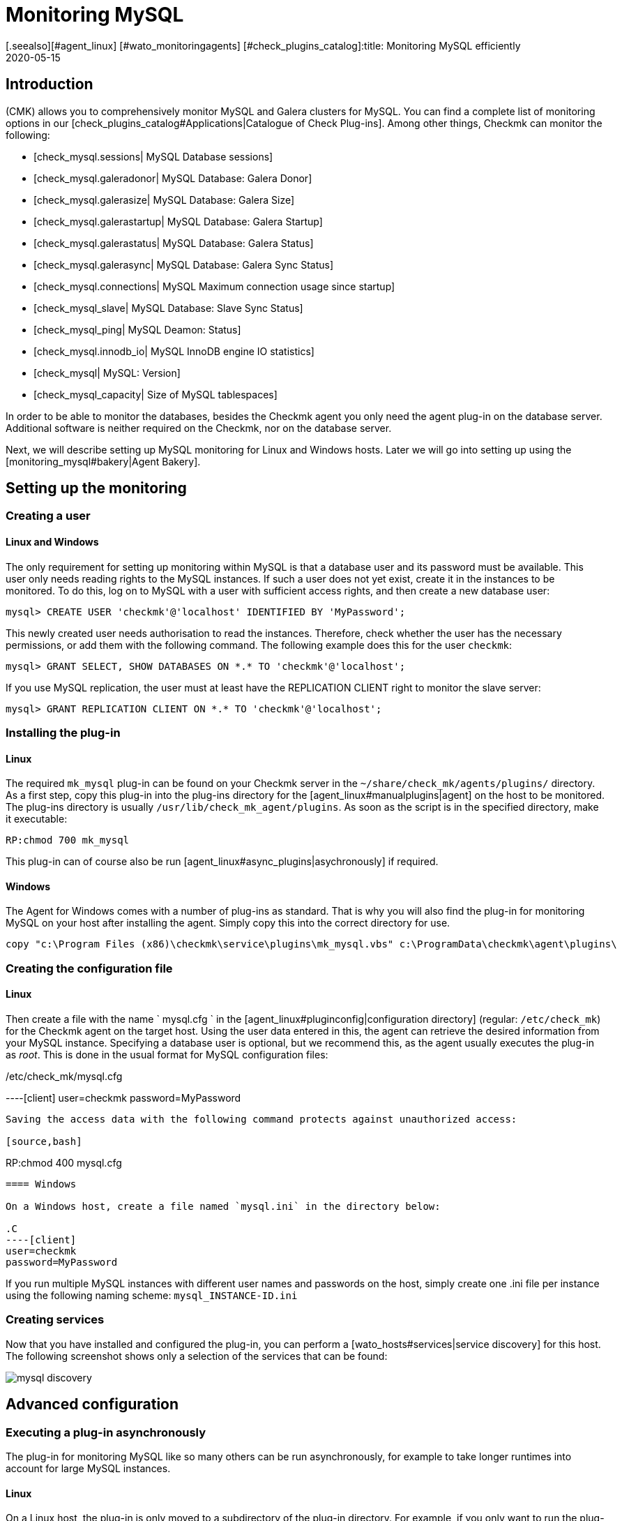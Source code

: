 = Monitoring MySQL
:revdate: 2020-05-15
[.seealso][#agent_linux] [#wato_monitoringagents] [#check_plugins_catalog]:title: Monitoring MySQL efficiently
:description: With the plug-in for Windows, Linux, Solaris and AIX you can fully monitor MySQL. You can find details on the configuration here.

== Introduction

(CMK) allows you to comprehensively monitor MySQL and Galera clusters for MySQL.
You can find a complete list of monitoring options in our
[check_plugins_catalog#Applications|Catalogue of Check Plug-ins].
Among other things, Checkmk can monitor the following:

* [check_mysql.sessions| MySQL Database sessions]
* [check_mysql.galeradonor| MySQL Database: Galera Donor]
* [check_mysql.galerasize| MySQL Database: Galera Size]
* [check_mysql.galerastartup| MySQL Database: Galera Startup]
* [check_mysql.galerastatus| MySQL Database: Galera Status]
* [check_mysql.galerasync| MySQL Database: Galera Sync Status]
* [check_mysql.connections| MySQL Maximum connection usage since startup]
* [check_mysql_slave| MySQL Database: Slave Sync Status]
* [check_mysql_ping| MySQL Deamon: Status]
* [check_mysql.innodb_io| MySQL InnoDB engine IO statistics]
* [check_mysql| MySQL: Version]
* [check_mysql_capacity| Size of MySQL tablespaces]

In order to be able to monitor the databases, besides the Checkmk agent you
only need the agent plug-in on the database server. Additional
software is neither required on the Checkmk, nor on the database server.

Next, we will describe setting up MySQL monitoring for Linux and Windows hosts.
Later we will go into setting up using the [monitoring_mysql#bakery|Agent Bakery].



== Setting up the monitoring


[#benutzereinrichten]
=== Creating a user

==== Linux and Windows

The only requirement for setting up monitoring within MySQL is that a
database user and its password must be available. This user only needs reading
rights to the MySQL instances. If such a user does not yet exist, create it in
the instances to be monitored. To do this, log on to MySQL with a user with
sufficient access rights, and then create a new database user:

[source,bash]
----
mysql> CREATE USER 'checkmk'@'localhost' IDENTIFIED BY 'MyPassword';
----

This newly created user needs authorisation to read the instances. Therefore,
check whether the user has the necessary permissions, or add them with the
following command. The following example does this for the user `checkmk`:

[source,bash]
----
mysql> GRANT SELECT, SHOW DATABASES ON *.* TO 'checkmk'@'localhost';
----

If you use MySQL replication, the user must at least have the REPLICATION CLIENT
right to monitor the slave server:

[source,bash]
----
mysql> GRANT REPLICATION CLIENT ON *.* TO 'checkmk'@'localhost';
----


=== Installing the plug-in

==== Linux

The required `mk_mysql` plug-in can be found on your Checkmk server in the
`~/share/check_mk/agents/plugins/` directory. As a first step, copy this
plug-in into the plug-ins directory for the [agent_linux#manualplugins|agent]
on the host to be monitored. The plug-ins directory is usually
`/usr/lib/check_mk_agent/plugins`. As soon as the script is in the
specified directory, make it executable:

[source,bash]
----
RP:chmod 700 mk_mysql
----

This plug-in can of course also be run [agent_linux#async_plugins|asychronously] if required.

==== Windows

The Agent for Windows comes with a number of plug-ins as standard.
That is why you will also find the plug-in for monitoring MySQL on your host
after installing the agent. Simply copy this into the correct directory for use.

[source,bash]
----
copy "c:\Program Files (x86)\checkmk\service\plugins\mk_mysql.vbs" c:\ProgramData\checkmk\agent\plugins\
----


=== Creating the configuration file

==== Linux

Then create a file with the name ` mysql.cfg ` in the
[agent_linux#pluginconfig|configuration directory] (regular:
`/etc/check_mk`) for the Checkmk agent on the target host.
Using the user data entered in this, the agent can retrieve the desired
information from your MySQL instance. Specifying a database user is optional,
but we recommend this, as the agent usually executes the plug-in as _root_.
This is done in the usual format for MySQL configuration files:

./etc/check_mk/mysql.cfg

----[client]
user=checkmk
password=MyPassword
----

Saving the access data with the following command protects against unauthorized access:

[source,bash]
----
RP:chmod 400 mysql.cfg
----


==== Windows

On a Windows host, create a file named `mysql.ini` in the directory below:

.C
----[client]
user=checkmk
password=MyPassword
----

If you run multiple MySQL instances with different user names and passwords on
the host, simply create one .ini file per instance using the following naming
scheme: `mysql_INSTANCE-ID.ini`

=== Creating services

Now that you have installed and configured the plug-in, you can perform a
[wato_hosts#services|service discovery] for this host. The following screenshot
shows only a selection of the services that can be found:

image::bilder/mysql_discovery.png[]



== Advanced configuration

=== Executing a plug-in asynchronously

The plug-in for monitoring MySQL like so many others can be run
asynchronously, for example to take longer runtimes into account for large
MySQL instances.

==== Linux

On a Linux host, the plug-in is only moved to a subdirectory of the plug-in
directory. For example, if you only want to run the plug-in every 5 minutes,
simply move the mk_mysql script to a subdirectory called `300`.
Detailed instructions for the asynchronous execution of plugins can be found in
the [agent_linux#async_plugins|article on the Linux agent].

==== Windows

To run the plug-in asynchronously under Windows, adjust the configuration of
the agent, and expand the `execution` section under `plugins`
with the following entry:

.C
----plugins:
    execution:
        - pattern: mk_mysql.vbs
          cache_age: 300
          async: yes
----

You can find detailed instructions for the asynchronous execution of plug-ins
on a Windows host in the article on the
[agent_windows#Customizing the execution of a special plug-in|Windows agents].


=== Additional options for the configuration files

==== Setting up communication with MySQL via socket

Instead of letting the agent communicate with MySQL via TCP, you can instruct
Checkmk to address the socket. To do this, simply define the variable
`socket` in mysql.cfg. Here is an example of the Windows configuration
file:

.C
----[client]
user=checkmk
password=MyPassword
*socket=/var/run/mysqld/mysqld.sock*
----


==== Defining hosts manually

Furthermore, it is also possible to set the MySQL host manually via the
configuration files. The corresponding variable is simply called `host`.
Here again using the example of Windows:

.C
----[client]
user=checkmk
password=MyPassword
*host=127.0.0.1*
----


=== Configuring thresholds


==== Monitoring sessions


Some of the checks set up in this way have no preset threshold values.
This is usually the case because there are no reasonable default values that
would be sufficient in most cases. However, these can be set up in a few
simple steps. For example, you can find the [.guihints]#MySQL Sessions & Connections}}# 
rule via the familiar [.guihints]#Host & Service Parameters}}.# This can be used to define
meaningful threshold values for the [.guihints]#MySQL sessions# service that are useful
for your MySQL instance.

image::bilder/mysql_sessions_connections.png[]


==== Monitoring connections

We have also not specified any threshold values for the utilisation of the
maximum number of simultaneous connections specified by MySQL, since these
depend much more on the structure of your MySQL instance than with other
services. The establishment of corresponding threshold values can be
accomplished in a jiffy with a rule from the [.guihints]#MySQL Connections# set.

image::bilder/mysql_connections.png[]


==== Monitoring database sizes

The size of individual databases in MySQL is monitored by the
[check_mysql_capacity|mysql_capacity] check plug-in. Threshold values for this
plug-in can be determined with the [.guihints]#Size of MySQL databases# rule.

image::bilder/mysql_size_database.png[]


=== Monitoring log files


With the help of the [check_logwatch|Logwatch] check plug-in you can also
monitor the log files generated by MySQL for errors. After setting up the
plug-in, first check where the corresponding log files are located in your
MySQL instance. Their exact location can be found in your instance's .ini or
.cnf file.

You can enter the logs you are interested in in the logwatch configuration file
and make the following entries for example on a Linux host:

./etc/check_mk/logwatch.cfg

----/var/log/mysql/error.log
 W Can't create/write to file
 C [ERROR] Can't start server
 C mysqld_safe mysqld from pid file /var/run/mysql/mysqld.pid ended
----


[#bakery]
== Configurations using the Agent Bakery

[CEE] The setup is much simplified with the
[wato_monitoringagents#bakery|Agent Bakery], since syntax errors in the
configuration files are avoided, and adaptations to changing environments can
easily be made. The main difference compared to a manual installation is that
only for special MySQL-specific configurations you have to work on the MySQL
host on its command line.

For the initial setup, it is sufficient if you
[monitoring_mysql#benutzereinrichten|set up the database user on the MySQL host],
and create a corresponding rule in the bakery. You can find the rule set
under [.guihints]#WATO => Monitoring Agents => Rules}}.# You can then search for `MySQL`
in the search field:

image::bilder/mysql_bakery_ruleset_search.png[align=border]

Enter the user ID and password for the new database user. With the following
field you can set the Checkmk agent for Linux hosts so that it does not establish
the connection to MySQL via TCP, but instead via the socket. Depending on the
size and utilisation, this can contribute to better performance.

An asynchronous version of the MySQL plug-in can also be defined using this
rule set. This can be useful to take longer runtimes into account with large
MySQL instances, or if the status data is simply not required every minute.

image::bilder/mysql_bakery.png[]



== Diagnostic options


If, for example, unexpected behavior or problems arise when setting up the
monitoring, it is recommended to check directly on an affected host. Since
the plug-ins for monitoring MySQL for both Linux and Windows are shell or
Visual Basic scripts, they can easily be executed without the agent. Regardless
of the operating system used, only the relevant configuration directory needs
to be made known to the shell or to the command line.


=== Diagnostic options under Linux


First check the applicable directories for your respective host.

[source,bash]
----
UP: grep 'export MK' /usr/bin/check_mk_agent
export MK_LIBDIR='/usr/lib/check_mk_agent'
export MK_CONFDIR='/etc/check_mk'
----

Now use the export command to create the `MK_CONFDIR` and
`MK_LIBDIR` environment variables. Customise the commands according to
your actual directories.

[source,bash]
----
RP:export MK_CONFDIR="/etc/check_mk/"
RP:export MK_LIBDIR="/usr/lib/check_mk_agent"
----

*Important:* These environment variables only exist in the currently open
shell, and disappear as soon as you close them.

You can then run the `mk_mysql` script directly in the of the Checkmk
agent's plug-in directory.

[source,bash]
----
RP:$MK_LIBDIR/plugins/mk_mysql
----

If all rights have been granted to the database user correctly, you should now
see several hundred lines of output even in a small and fresh MySQL environment.


=== Diagnostic options under Windows

In order to be able to run the Check plug-in on a Windows host manually, first
open a command line with admin rights. Now set the `MK_CONFDIR`
environment variable in this command line  this is required so that the
plug-in can find your configuration files.

[source,bash]
----
set MK_CONFDIR=c:\ProgramData\checkmk\agent\config
----

*Important:* Here too an environment variable set here is not permanent,
but only exists for as long as this command line is open.

During the actual execution of the plug-in, it is advisable to redirect the
output to the command line. Windows provides the on-board tool cscript for this purpose.

[source,bash]
----
cscript c:\ProgramData\checkmk\agent\plugins\mk_mysql.vbs
----


=== Possible errors and error messages


==== mysqladmin: connect to server at _xyz_ failed

The error message "connect to server at xyz failed" indicates that the
user specified in the configuration file has no access to MySQL. First check
that no transmission errors have crept in when creating the configuration file
(mysql.cfg or mysql.ini).

If the username or password specified in the configuration file is incorrect,
you will receive something like the following error message:

[source,bash]
----
Access denied for user checkmk
----


==== Database size is not output

If you see a whole series of data from your MySQL instance in Checkmk, but there
is no service that monitors the size of the databases it contains, this is an
indication that the database user does not have the SELECT right.

Check your database user in MySQL with the following command:

[source,bash]
----
mysql> *show grants for 'checkmk'@'localhost';*
+--------------------------------------------------------------------------+
| Grants for checkmk@localhost                                             |
+--------------------------------------------------------------------------+
| GRANT SELECT, SHOW DATABASES ON *.* TO `checkmk`@`localhost`             |
+--------------------------------------------------------------------------+
----


If the keyword SELECT is missing in your output, grant the database user the
appropriate rights as specified in the
[monitoring_mysql#benutzereinrichten|user setup] chapter.



== Files and directories


=== On the MySQL-Host


==== Linux

[cols=55, options="header"]
|===


|File path
|Function


|`/usr/bin/check_mk_agent`
|The agent that collects all data about the host.


|`/usr/lib/check_mk/plugins/`
|The usual directory in which plug-ins are stored.


|`/etc/check_mk/mysql.cfg`
|The configuration file for the MySQL plug-in.


|`/etc/check_mk/mysql.local.cfg`
|Additional configuration file for specifying host-specific sockets.

|===


==== Windows

[cols=55, options="header"]
|===


|File path
|Function


|`C:\ProgramData\checkmk\agent\plugins\`
|The usual plug-ins directory.


|`C:\ProgramData\checkmk\agent\config\`
|The usual configuration directory.


|`C:\Program Files (x86)\checkmk\agent\config\`
|The usual configuration directory up to (CMK)-Version VERSION[1.6.0]


|`C:\Program Files (x86)\check_mk\plugins\`
|The usual plug-ins directory up to (CMK)-Version VERSION[1.6.0]

|===


=== On the Checkmk-Server

[cols=55, options="header"]
|===


|File path
|Function


|`share/check_mk/agents/plugins/mk_mysql`
|The plug-in that retrieves the data from the MySQL host.

|===
